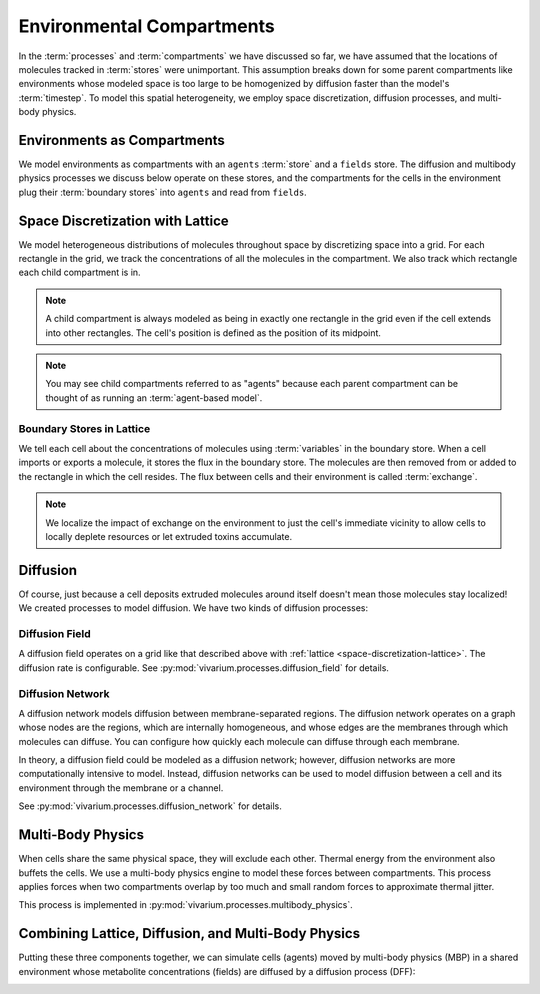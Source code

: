 ==========================
Environmental Compartments
==========================

In the :term:`processes` and :term:`compartments` we have discussed so
far, we have assumed that the locations of molecules tracked in
:term:`stores` were unimportant. This assumption breaks down for some
parent compartments like environments whose modeled space is too large
to be homogenized by diffusion faster than the model's :term:`timestep`.
To model this spatial heterogeneity, we employ space discretization,
diffusion processes, and multi-body physics.

.. todo:: Add code references once implementation is finalized

----------------------------
Environments as Compartments
----------------------------

We model environments as compartments with an ``agents`` :term:`store`
and a ``fields`` store. The diffusion and multibody physics processes we
discuss below operate on these stores, and the compartments for the
cells in the environment plug their :term:`boundary stores` into
``agents`` and read from ``fields``.

.. _space-discretization-lattice:

---------------------------------
Space Discretization with Lattice
---------------------------------

We model heterogeneous distributions of molecules throughout space by
discretizing space into a grid. For each rectangle in the grid, we track
the concentrations of all the molecules in the compartment. We also
track which rectangle each child compartment is in.

.. note:: A child compartment is always modeled as being in exactly one
    rectangle in the grid even if the cell extends into other
    rectangles. The cell's position is defined as the position of its
    midpoint.

.. note:: You may see child compartments referred to as "agents" because
    each parent compartment can be thought of as running an
    :term:`agent-based model`.

Boundary Stores in Lattice
==========================

We tell each cell about the concentrations of molecules using
:term:`variables` in the boundary store. When a cell imports or exports
a molecule, it stores the flux in the boundary store. The molecules are
then removed from or added to the rectangle in which the cell resides.
The flux between cells and their environment is called :term:`exchange`.

.. note:: We localize the impact of exchange on the environment to just
    the cell's immediate vicinity to allow cells to locally deplete
    resources or let extruded toxins accumulate.

---------
Diffusion
---------

Of course, just because a cell deposits extruded molecules around itself
doesn't mean those molecules stay localized! We created processes to
model diffusion. We have two kinds of diffusion processes:

Diffusion Field
===============

A diffusion field operates on a grid like that described above with
:ref:`lattice <space-discretization-lattice>`. The diffusion rate is
configurable. See :py:mod:`vivarium.processes.diffusion_field` for
details.

Diffusion Network
=================

A diffusion network models diffusion between membrane-separated regions.
The diffusion network operates on a graph whose nodes are the regions,
which are internally homogeneous, and whose edges are the membranes
through which molecules can diffuse. You can configure how quickly each
molecule can diffuse through each membrane.

In theory, a diffusion field could be modeled as a diffusion network;
however, diffusion networks are more computationally intensive to model.
Instead, diffusion networks can be used to model diffusion between a
cell and its environment through the membrane or a channel.

See :py:mod:`vivarium.processes.diffusion_network` for details.

------------------
Multi-Body Physics
------------------

When cells share the same physical space, they will exclude each
other. Thermal energy from the environment also buffets the cells. We
use a multi-body physics engine to model these forces between
compartments. This process applies forces when two compartments overlap
by too much and small random forces to approximate thermal jitter.

This process is implemented in
:py:mod:`vivarium.processes.multibody_physics`.

----------------------------------------------------
Combining Lattice, Diffusion, and Multi-Body Physics
----------------------------------------------------

Putting these three components together, we can simulate cells (agents)
moved by multi-body physics (MBP) in a shared environment whose
metabolite concentrations (fields) are diffused by a diffusion process
(DFF):

.. image:: /_static/agent_environment.png
   :width: 100%
   :align: center
   :alt: In panel A, we see a grid lattice environment containing
       bacteria. We see a "lattice" compartment with "DFF" and "MBP"
       processes, both of which are wired to the agents. Only "DFF" is
       wired to the fields. Each agent is also its own compartment. In
       panel B, we see a depiction of a bacterial growing from a single
       cell to around 60 over the course of 6 images.
